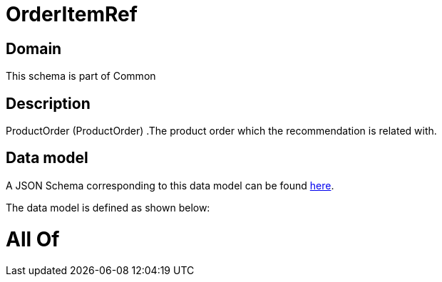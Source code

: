 = OrderItemRef

[#domain]
== Domain

This schema is part of Common

[#description]
== Description

ProductOrder (ProductOrder) .The product order which the recommendation is related with.


[#data_model]
== Data model

A JSON Schema corresponding to this data model can be found https://tmforum.org[here].

The data model is defined as shown below:


= All Of 
